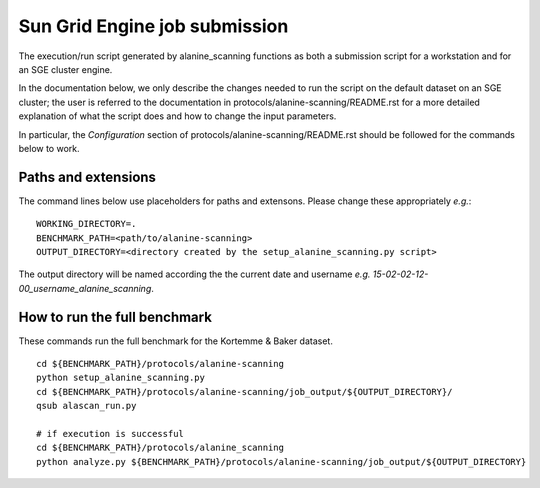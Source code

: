 ==============================
Sun Grid Engine job submission
==============================

The execution/run script generated by alanine_scanning functions as both a submission script for a workstation and for an SGE cluster
engine.

In the documentation below, we only describe the changes needed to run the script on the default dataset on an
SGE cluster; the user is referred to the documentation in protocols/alanine-scanning/README.rst for a more detailed
explanation of what the script does and how to change the input parameters.

In particular, the *Configuration* section of protocols/alanine-scanning/README.rst should be followed for the commands below
to work.

----------------------------
Paths and extensions
----------------------------

The command lines below use placeholders for paths and extensons. Please change these appropriately *e.g.*:

::

  WORKING_DIRECTORY=.
  BENCHMARK_PATH=<path/to/alanine-scanning>
  OUTPUT_DIRECTORY=<directory created by the setup_alanine_scanning.py script>

The output directory will be named according the the current date and username *e.g.* *15-02-02-12-00_username_alanine_scanning*.

-----------------------------
How to run the full benchmark
-----------------------------

These commands run the full benchmark for the Kortemme & Baker dataset.

::

  cd ${BENCHMARK_PATH}/protocols/alanine-scanning
  python setup_alanine_scanning.py
  cd ${BENCHMARK_PATH}/protocols/alanine-scanning/job_output/${OUTPUT_DIRECTORY}/
  qsub alascan_run.py

  # if execution is successful
  cd ${BENCHMARK_PATH}/protocols/alanine_scanning
  python analyze.py ${BENCHMARK_PATH}/protocols/alanine-scanning/job_output/${OUTPUT_DIRECTORY}


